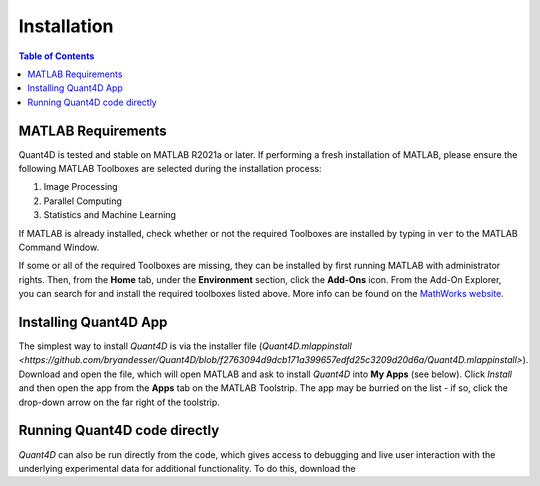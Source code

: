 .. _installation:

Installation
============

.. contents:: Table of Contents
    :depth: 4



MATLAB Requirements
-------------------

Quant4D is tested and stable on MATLAB R2021a or later. If performing a fresh installation of MATLAB, please ensure the following MATLAB Toolboxes are selected during the installation process: 

#. Image Processing
#. Parallel Computing
#. Statistics and Machine Learning

If MATLAB is already installed, check whether or not the required Toolboxes are installed by typing in ``ver`` to the MATLAB Command Window.

If some or all of the required Toolboxes are missing, they can be installed by first running MATLAB with administrator rights. Then, from the **Home** tab, under the **Environment** section, click the **Add-Ons** icon. From the Add-On Explorer, you can search for and install the required toolboxes listed above. More info can be found on the `MathWorks website <https://mathworks.com/help/matlab/matlab_env/get-add-ons.html>`_.

Installing Quant4D App
----------------------

The simplest way to install `Quant4D` is via the installer file (`Quant4D.mlappinstall <https://github.com/bryandesser/Quant4D/blob/f2763094d9dcb171a399657edfd25c3209d20d6a/Quant4D.mlappinstall>`). Download and open the file, which will open MATLAB and ask to install `Quant4D` into **My Apps** (see below). Click `Install` and then open the app from the **Apps** tab on the MATLAB Toolstrip. The app may be burried on the list - if so, click the drop-down arrow on the far right of the toolstrip.

.. image:: ../_static/app_install.png
    :width: 400
    :height: 400
    :align: center

Running Quant4D code directly
-----------------------------

`Quant4D` can also be run directly from the code, which gives access to debugging and live user interaction with the underlying experimental data for additional functionality. To do this, download the 